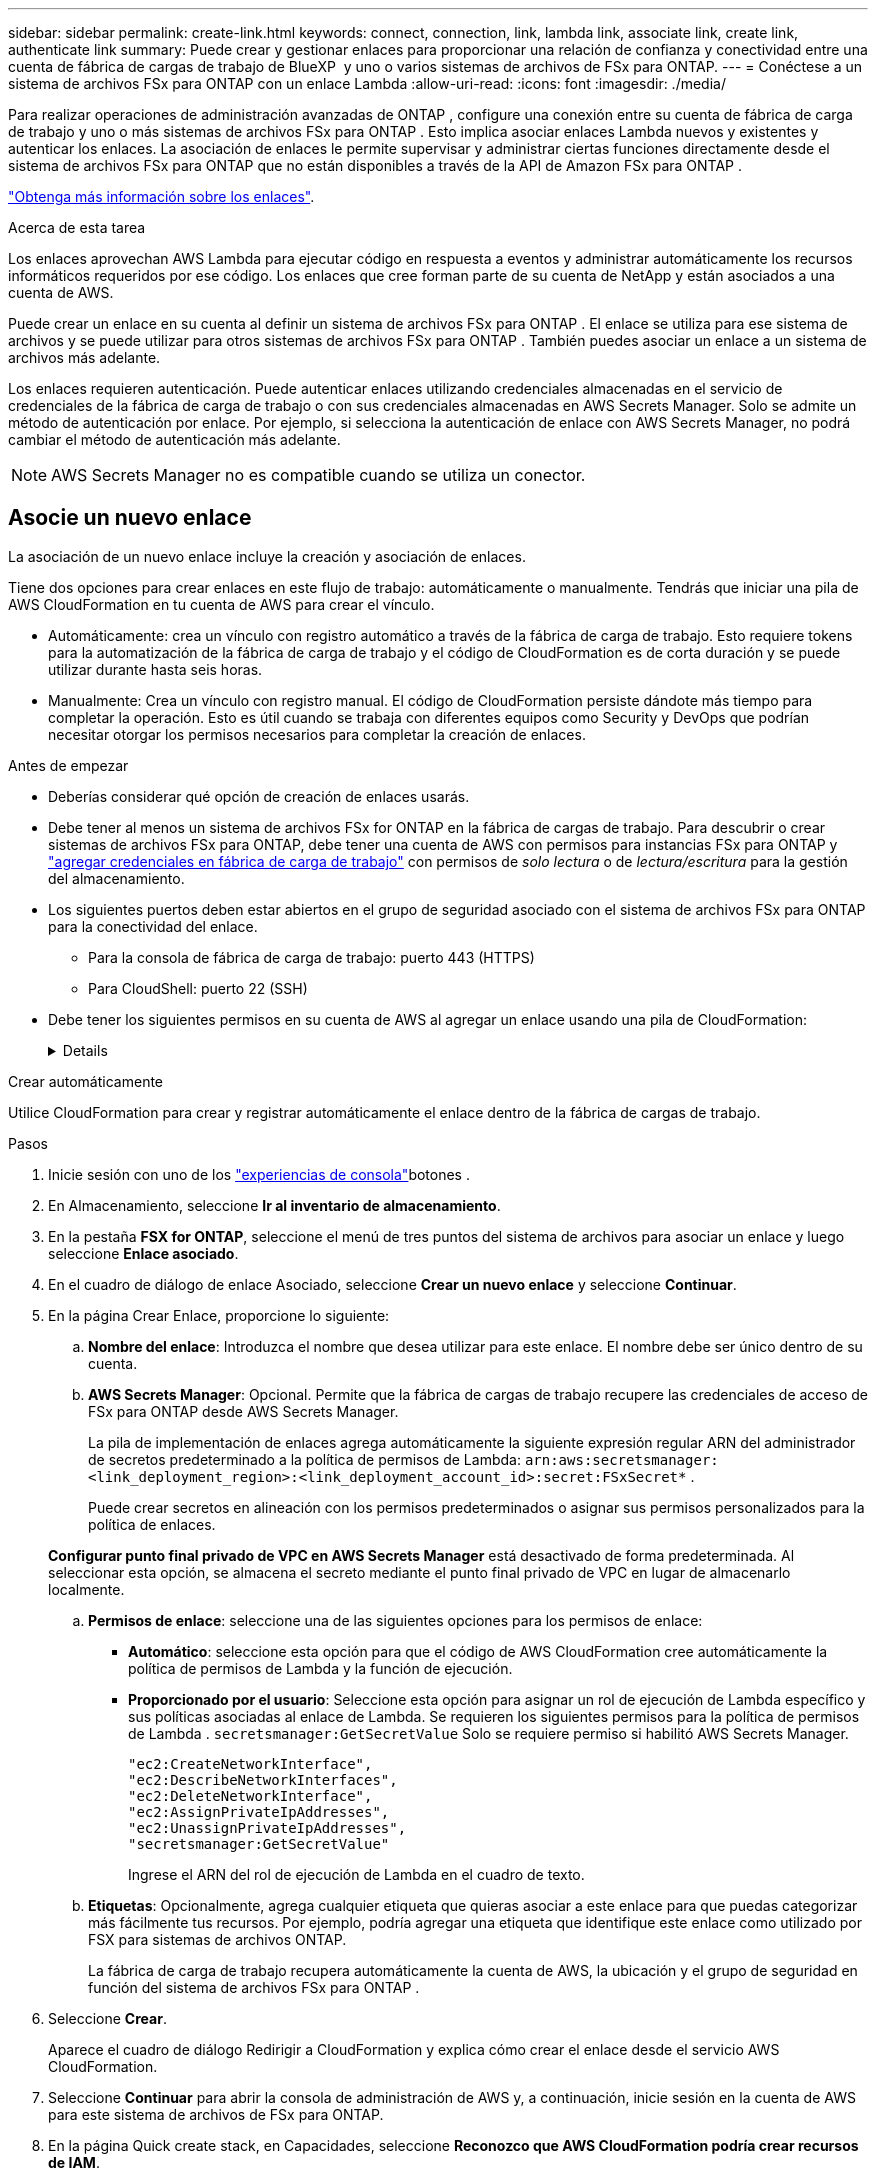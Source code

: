 ---
sidebar: sidebar 
permalink: create-link.html 
keywords: connect, connection, link, lambda link, associate link, create link, authenticate link 
summary: Puede crear y gestionar enlaces para proporcionar una relación de confianza y conectividad entre una cuenta de fábrica de cargas de trabajo de BlueXP  y uno o varios sistemas de archivos de FSx para ONTAP. 
---
= Conéctese a un sistema de archivos FSx para ONTAP con un enlace Lambda
:allow-uri-read: 
:icons: font
:imagesdir: ./media/


[role="lead"]
Para realizar operaciones de administración avanzadas de ONTAP , configure una conexión entre su cuenta de fábrica de carga de trabajo y uno o más sistemas de archivos FSx para ONTAP .  Esto implica asociar enlaces Lambda nuevos y existentes y autenticar los enlaces.  La asociación de enlaces le permite supervisar y administrar ciertas funciones directamente desde el sistema de archivos FSx para ONTAP que no están disponibles a través de la API de Amazon FSx para ONTAP .

link:links-overview.html["Obtenga más información sobre los enlaces"].

.Acerca de esta tarea
Los enlaces aprovechan AWS Lambda para ejecutar código en respuesta a eventos y administrar automáticamente los recursos informáticos requeridos por ese código. Los enlaces que cree forman parte de su cuenta de NetApp y están asociados a una cuenta de AWS.

Puede crear un enlace en su cuenta al definir un sistema de archivos FSx para ONTAP .  El enlace se utiliza para ese sistema de archivos y se puede utilizar para otros sistemas de archivos FSx para ONTAP .  También puedes asociar un enlace a un sistema de archivos más adelante.

Los enlaces requieren autenticación.  Puede autenticar enlaces utilizando credenciales almacenadas en el servicio de credenciales de la fábrica de carga de trabajo o con sus credenciales almacenadas en AWS Secrets Manager.  Solo se admite un método de autenticación por enlace.  Por ejemplo, si selecciona la autenticación de enlace con AWS Secrets Manager, no podrá cambiar el método de autenticación más adelante.


NOTE: AWS Secrets Manager no es compatible cuando se utiliza un conector.



== Asocie un nuevo enlace

La asociación de un nuevo enlace incluye la creación y asociación de enlaces.

Tiene dos opciones para crear enlaces en este flujo de trabajo: automáticamente o manualmente. Tendrás que iniciar una pila de AWS CloudFormation en tu cuenta de AWS para crear el vínculo.

* Automáticamente: crea un vínculo con registro automático a través de la fábrica de carga de trabajo.  Esto requiere tokens para la automatización de la fábrica de carga de trabajo y el código de CloudFormation es de corta duración y se puede utilizar durante hasta seis horas.
* Manualmente: Crea un vínculo con registro manual. El código de CloudFormation persiste dándote más tiempo para completar la operación. Esto es útil cuando se trabaja con diferentes equipos como Security y DevOps que podrían necesitar otorgar los permisos necesarios para completar la creación de enlaces.


.Antes de empezar
* Deberías considerar qué opción de creación de enlaces usarás.
* Debe tener al menos un sistema de archivos FSx for ONTAP en la fábrica de cargas de trabajo. Para descubrir o crear sistemas de archivos FSx para ONTAP, debe tener una cuenta de AWS con permisos para instancias FSx para ONTAP y link:https://docs.netapp.com/us-en/workload-setup-admin/add-credentials.html#overview["agregar credenciales en fábrica de carga de trabajo"^] con permisos de _solo lectura_ o de _lectura/escritura_ para la gestión del almacenamiento.
* Los siguientes puertos deben estar abiertos en el grupo de seguridad asociado con el sistema de archivos FSx para ONTAP para la conectividad del enlace.
+
** Para la consola de fábrica de carga de trabajo: puerto 443 (HTTPS)
** Para CloudShell: puerto 22 (SSH)


* Debe tener los siguientes permisos en su cuenta de AWS al agregar un enlace usando una pila de CloudFormation:
+
[%collapsible]
====
[source, json]
----
"cloudformation:GetTemplateSummary",
"cloudformation:CreateStack",
"cloudformation:DeleteStack",
"cloudformation:DescribeStacks",
"cloudformation:ListStacks",
"cloudformation:DescribeStackEvents",
"cloudformation:ListStackResources",
"ec2:DescribeSubnets",
"ec2:DescribeSecurityGroups",
"ec2:DescribeVpcs",
"iam:ListRoles",
"iam:GetRolePolicy",
"iam:GetRole",
"iam:DeleteRolePolicy",
"iam:CreateRole",
"iam:DetachRolePolicy",
"iam:PassRole",
"iam:PutRolePolicy",
"iam:DeleteRole",
"iam:AttachRolePolicy",
"lambda:AddPermission",
"lambda:RemovePermission",
"lambda:InvokeFunction",
"lambda:GetFunction",
"lambda:CreateFunction",
"lambda:DeleteFunction",
"lambda:TagResource",
"codestar-connections:GetSyncConfiguration",
"ecr:BatchGetImage",
"ecr:GetDownloadUrlForLayer"
----
====


[role="tabbed-block"]
====
.Crear automáticamente
--
Utilice CloudFormation para crear y registrar automáticamente el enlace dentro de la fábrica de cargas de trabajo.

.Pasos
. Inicie sesión con uno de los link:https://docs.netapp.com/us-en/workload-setup-admin/console-experiences.html["experiencias de consola"^]botones .
. En Almacenamiento, seleccione *Ir al inventario de almacenamiento*.
. En la pestaña *FSX for ONTAP*, seleccione el menú de tres puntos del sistema de archivos para asociar un enlace y luego seleccione *Enlace asociado*.
. En el cuadro de diálogo de enlace Asociado, seleccione *Crear un nuevo enlace* y seleccione *Continuar*.
. En la página Crear Enlace, proporcione lo siguiente:
+
.. *Nombre del enlace*: Introduzca el nombre que desea utilizar para este enlace. El nombre debe ser único dentro de su cuenta.
.. *AWS Secrets Manager*: Opcional. Permite que la fábrica de cargas de trabajo recupere las credenciales de acceso de FSx para ONTAP desde AWS Secrets Manager.
+
La pila de implementación de enlaces agrega automáticamente la siguiente expresión regular ARN del administrador de secretos predeterminado a la política de permisos de Lambda: `arn:aws:secretsmanager:<link_deployment_region>:<link_deployment_account_id>:secret:FSxSecret*` .

+
Puede crear secretos en alineación con los permisos predeterminados o asignar sus permisos personalizados para la política de enlaces.

+
*Configurar punto final privado de VPC en AWS Secrets Manager* está desactivado de forma predeterminada. Al seleccionar esta opción, se almacena el secreto mediante el punto final privado de VPC en lugar de almacenarlo localmente.

.. *Permisos de enlace*: seleccione una de las siguientes opciones para los permisos de enlace:
+
*** *Automático*: seleccione esta opción para que el código de AWS CloudFormation cree automáticamente la política de permisos de Lambda y la función de ejecución.
*** *Proporcionado por el usuario*: Seleccione esta opción para asignar un rol de ejecución de Lambda específico y sus políticas asociadas al enlace de Lambda. Se requieren los siguientes permisos para la política de permisos de Lambda .  `secretsmanager:GetSecretValue` Solo se requiere permiso si habilitó AWS Secrets Manager.
+
[source, json]
----
"ec2:CreateNetworkInterface",
"ec2:DescribeNetworkInterfaces",
"ec2:DeleteNetworkInterface",
"ec2:AssignPrivateIpAddresses",
"ec2:UnassignPrivateIpAddresses",
"secretsmanager:GetSecretValue"
----
+
Ingrese el ARN del rol de ejecución de Lambda en el cuadro de texto.



.. *Etiquetas*: Opcionalmente, agrega cualquier etiqueta que quieras asociar a este enlace para que puedas categorizar más fácilmente tus recursos. Por ejemplo, podría agregar una etiqueta que identifique este enlace como utilizado por FSX para sistemas de archivos ONTAP.
+
La fábrica de carga de trabajo recupera automáticamente la cuenta de AWS, la ubicación y el grupo de seguridad en función del sistema de archivos FSx para ONTAP .



. Seleccione *Crear*.
+
Aparece el cuadro de diálogo Redirigir a CloudFormation y explica cómo crear el enlace desde el servicio AWS CloudFormation.

. Seleccione *Continuar* para abrir la consola de administración de AWS y, a continuación, inicie sesión en la cuenta de AWS para este sistema de archivos de FSx para ONTAP.
. En la página Quick create stack, en Capacidades, seleccione *Reconozco que AWS CloudFormation podría crear recursos de IAM*.
+
Tenga en cuenta que se conceden tres permisos a Lambda al iniciar la plantilla de CloudFormation. La fábrica de cargas de trabajo utiliza estos permisos cuando se utilizan enlaces.

+
[source, json]
----
"lambda:InvokeFunction",
"lambda:GetFunction",
"lambda:UpdateFunctionCode"
----
. Seleccione *Crear pila* y luego seleccione *Continuar*.
+
Puede supervisar el estado de creación del enlace en la página Eventos.  Esto no debería tomar más de 5 minutos.

. Vuelva a la interfaz de fábrica de la carga de trabajo y verá que el enlace está asociado con el sistema de archivos FSx para ONTAP.


--
.Crear manualmente
--
Con esta opción, extrae el ARN para el enlace de AWS CloudFormation e informa aquí. La fábrica de cargas de trabajo registra manualmente el enlace por usted.

.Pasos
. Inicie sesión con uno de los link:https://docs.netapp.com/us-en/workload-setup-admin/console-experiences.html["experiencias de consola"^]botones .
. En Almacenamiento, seleccione *Ir al inventario de almacenamiento*.
. En la pestaña *FSX for ONTAP*, seleccione el menú de tres puntos del sistema de archivos para asociar un enlace y luego seleccione *Enlace asociado*.
. En el cuadro de diálogo de enlace Asociado, seleccione *Crear un nuevo enlace* y seleccione *Continuar*.
. En la página Crear Enlace, proporcione lo siguiente:
+
.. *Nombre del enlace*: Introduzca el nombre que desea utilizar para este enlace. El nombre debe ser único dentro de su cuenta.
.. *AWS Secrets Manager*: Opcional. Permite que la fábrica de cargas de trabajo recupere las credenciales de acceso de FSx para ONTAP desde AWS Secrets Manager.
+
La pila de implementación de enlaces agrega automáticamente la siguiente expresión regular ARN del administrador de secretos predeterminado a la política de permisos de Lambda: `arn:aws:secretsmanager:<link_deployment_region>:<link_deployment_account_id>:secret:FSxSecret*` .

+
Puede crear secretos en alineación con los permisos predeterminados o asignar sus permisos personalizados para la política de enlaces.

+
*Configurar punto final privado de VPC en AWS Secrets Manager* está desactivado de forma predeterminada. Al seleccionar esta opción, se almacena el secreto mediante el punto final privado de VPC en lugar de almacenarlo localmente.

.. *Permisos de enlace*: seleccione una de las siguientes opciones para los permisos de enlace:
+
*** *Automático*: seleccione esta opción para que el código de AWS CloudFormation cree automáticamente la política de permisos de Lambda y la función de ejecución.
*** *Proporcionado por el usuario*: Seleccione esta opción para asignar un rol de ejecución de Lambda específico y sus políticas asociadas al enlace de Lambda. Se requieren los siguientes permisos para la política de permisos de Lambda .  `secretsmanager:GetSecretValue` Solo se requiere permiso si habilitó AWS Secrets Manager.
+
[source, json]
----
"ec2:CreateNetworkInterface",
"ec2:DescribeNetworkInterfaces",
"ec2:DeleteNetworkInterface",
"ec2:AssignPrivateIpAddresses",
"ec2:UnassignPrivateIpAddresses"
"secretsmanager:GetSecretValue"
----
+
Ingrese el ARN del rol de ejecución de Lambda en el cuadro de texto.



.. *Etiquetas*: Opcionalmente, agrega cualquier etiqueta que quieras asociar a este enlace para que puedas categorizar más fácilmente tus recursos. Por ejemplo, podría agregar una etiqueta que identifique este enlace como utilizado por FSX para sistemas de archivos ONTAP.
.. *Registro de enlace*: seleccione la flecha desplegable para expandir las instrucciones sobre cómo registrar el enlace desde el servicio AWS CloudFormation o usando Terraform. Siga las instrucciones.
+
Tenga en cuenta que se conceden tres permisos a Lambda al iniciar la plantilla de CloudFormation. La fábrica de cargas de trabajo utiliza estos permisos cuando se utilizan enlaces.

+
[source, json]
----
"lambda:InvokeFunction",
"lambda:GetFunction",
"lambda:UpdateFunctionCode"
----
+
Después de crear correctamente la pila, pegue el ARN de Lambda en el cuadro de texto.

.. La fábrica de carga de trabajo recupera automáticamente la cuenta de AWS, la ubicación y el grupo de seguridad en función del sistema de archivos FSx para ONTAP .


. Seleccione *Crear*.
+
Puede supervisar el estado de creación del enlace en la página Eventos.  Esto no debería tomar más de 5 minutos.

. Vuelva a la interfaz de fábrica de la carga de trabajo y verá que el enlace está asociado con el sistema de archivos FSx para ONTAP.


--
====
.Resultado
La fábrica de carga de trabajo asocia el enlace con el sistema de archivos FSx para ONTAP .  Puede realizar operaciones ONTAP avanzadas.



== Asocie un enlace existente a un sistema de archivos FSx for ONTAP

Después de crear un enlace, asócielo con uno o más FSX para el sistema de archivos ONTAP.

.Pasos
. Inicie sesión con uno de los link:https://docs.netapp.com/us-en/workload-setup-admin/console-experiences.html["experiencias de consola"^]botones .
. En Almacenamiento, seleccione *Ir al inventario de almacenamiento*.
. En la pestaña *FSX for ONTAP*, seleccione el menú de tres puntos del sistema de archivos para asociar un enlace y luego seleccione *Enlace asociado*.
. En la página de enlace Asociado, seleccione *Asociar un enlace existente*, seleccione el enlace y seleccione *Continuar*.
. Seleccione el modo de autenticación.
+
** Workload Factory: Introduzca la contraseña dos veces.
** AWS Secrets Manager: Introduzca el ARN secreto.
+
Asegúrese de que el ARN secreto contenga los siguientes pares de claves válidos, aunque _filesystemID_ es opcional.

+
*** filesystemID = FSx_filesystem_id (opcional)
*** usuario = FSx_user
*** password = user_password
+

NOTE: La autenticación con AWS Secrets Manager requiere un usuario, ya sea el _FSx_user_ que usted proporciona u otro usuario creado en el sistema de archivos FSx para ONTAP .  El usuario predeterminado es `fsxadmin` Si no proporciona un usuario.





. Seleccione *aplicar*.


.Resultado
El enlace está asociado con el sistema de archivos FSx para ONTAP. Es posible ejecutar operaciones de ONTAP avanzadas.



== Solución de problemas con la autenticación de enlaces de AWS Secrets Manager

Problema:: El enlace carece de permisos para recuperar el secreto.
+
--
*Resolución*: Añade permisos después de que el enlace esté activo. Inicie sesión en la consola de AWS, busque el enlace Lambda y edite la política de permisos adjunta.

--
Problema:: El secreto no se encuentra.
+
--
*Resolución*: Proporcionar el ARN secreto correcto.

--
Problema:: El secreto no está en el formato correcto.
+
--
*Resolución*: Ve a AWS Secrets Manager y edita el formato.

El secreto debe contener los siguientes pares válidos de claves:

* ID de archivo = FSX_filesystem_id
* nombre de usuario = FSx_user
* password = user_password


--
Problema:: El secreto no contiene credenciales de ONTAP válidas para la autenticación del sistema de archivos.
+
--
*Resolución*: Proporciona credenciales que puedan autenticar los sistemas de archivos FSX for ONTAP en AWS Secrets Manager.

--

